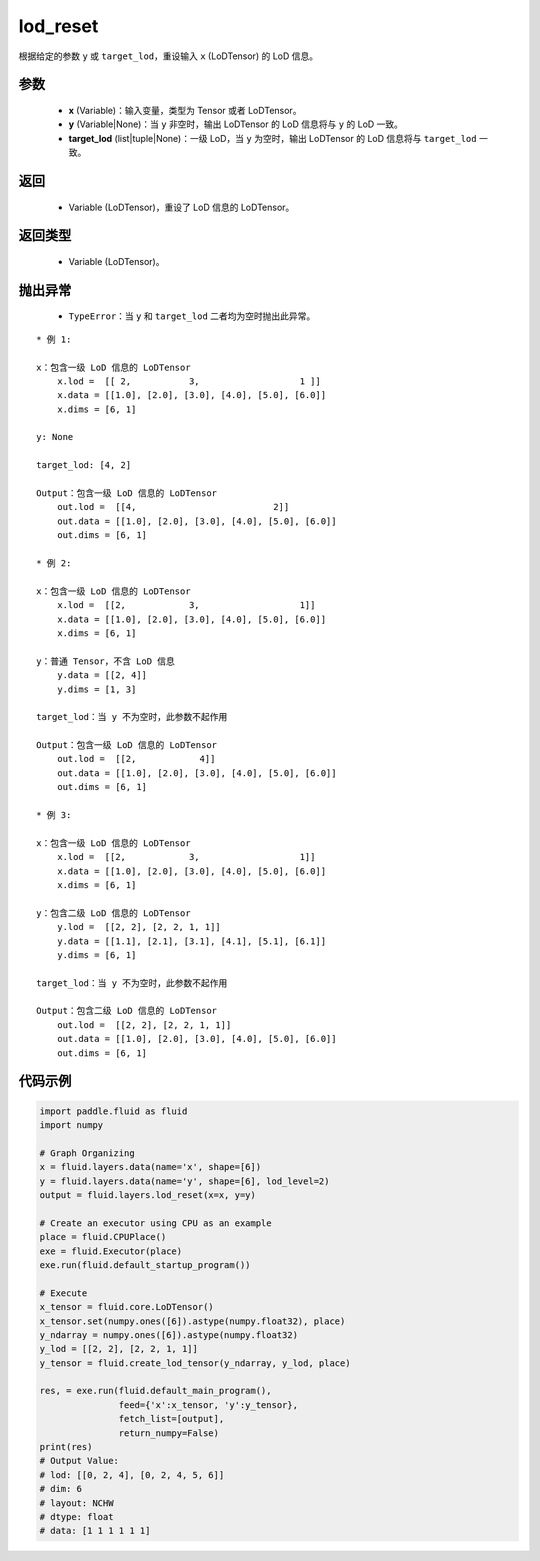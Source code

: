 .. _cn_api_fluid_layers_lod_reset:

lod_reset
-------------------------------

.. py:function:: paddle.fluid.layers.lod_reset(x, y=None, target_lod=None)




根据给定的参数 ``y`` 或 ``target_lod``，重设输入 ``x`` (LoDTensor) 的 LoD 信息。

参数
::::::::::::

    - **x** (Variable)：输入变量，类型为 Tensor 或者 LoDTensor。
    - **y** (Variable|None)：当 ``y`` 非空时，输出 LoDTensor 的 LoD 信息将与 ``y`` 的 LoD 一致。
    - **target_lod** (list|tuple|None)：一级 LoD，当 ``y`` 为空时，输出 LoDTensor 的 LoD 信息将与 ``target_lod`` 一致。

返回
::::::::::::

    - Variable (LoDTensor)，重设了 LoD 信息的 LoDTensor。

返回类型
::::::::::::

    - Variable (LoDTensor)。

抛出异常
::::::::::::

    - ``TypeError``：当 ``y`` 和 ``target_lod`` 二者均为空时抛出此异常。

::

    * 例 1:

    x：包含一级 LoD 信息的 LoDTensor
        x.lod =  [[ 2,           3,                   1 ]]
        x.data = [[1.0], [2.0], [3.0], [4.0], [5.0], [6.0]]
        x.dims = [6, 1]

    y: None

    target_lod: [4, 2]

    Output：包含一级 LoD 信息的 LoDTensor
        out.lod =  [[4,                          2]]
        out.data = [[1.0], [2.0], [3.0], [4.0], [5.0], [6.0]]
        out.dims = [6, 1]

    * 例 2:

    x：包含一级 LoD 信息的 LoDTensor
        x.lod =  [[2,            3,                   1]]
        x.data = [[1.0], [2.0], [3.0], [4.0], [5.0], [6.0]]
        x.dims = [6, 1]

    y：普通 Tensor，不含 LoD 信息
        y.data = [[2, 4]]
        y.dims = [1, 3]

    target_lod：当 y 不为空时，此参数不起作用

    Output：包含一级 LoD 信息的 LoDTensor
        out.lod =  [[2,            4]]
        out.data = [[1.0], [2.0], [3.0], [4.0], [5.0], [6.0]]
        out.dims = [6, 1]

    * 例 3:

    x：包含一级 LoD 信息的 LoDTensor
        x.lod =  [[2,            3,                   1]]
        x.data = [[1.0], [2.0], [3.0], [4.0], [5.0], [6.0]]
        x.dims = [6, 1]

    y：包含二级 LoD 信息的 LoDTensor
        y.lod =  [[2, 2], [2, 2, 1, 1]]
        y.data = [[1.1], [2.1], [3.1], [4.1], [5.1], [6.1]]
        y.dims = [6, 1]

    target_lod：当 y 不为空时，此参数不起作用

    Output：包含二级 LoD 信息的 LoDTensor
        out.lod =  [[2, 2], [2, 2, 1, 1]]
        out.data = [[1.0], [2.0], [3.0], [4.0], [5.0], [6.0]]
        out.dims = [6, 1]

代码示例
::::::::::::

.. code-block:: python

    import paddle.fluid as fluid
    import numpy

    # Graph Organizing
    x = fluid.layers.data(name='x', shape=[6])
    y = fluid.layers.data(name='y', shape=[6], lod_level=2)
    output = fluid.layers.lod_reset(x=x, y=y)

    # Create an executor using CPU as an example
    place = fluid.CPUPlace()
    exe = fluid.Executor(place)
    exe.run(fluid.default_startup_program())

    # Execute
    x_tensor = fluid.core.LoDTensor()
    x_tensor.set(numpy.ones([6]).astype(numpy.float32), place)
    y_ndarray = numpy.ones([6]).astype(numpy.float32)
    y_lod = [[2, 2], [2, 2, 1, 1]]
    y_tensor = fluid.create_lod_tensor(y_ndarray, y_lod, place)

    res, = exe.run(fluid.default_main_program(),
                   feed={'x':x_tensor, 'y':y_tensor},
                   fetch_list=[output],
                   return_numpy=False)
    print(res)
    # Output Value:
    # lod: [[0, 2, 4], [0, 2, 4, 5, 6]]
    # dim: 6
    # layout: NCHW
    # dtype: float
    # data: [1 1 1 1 1 1]
